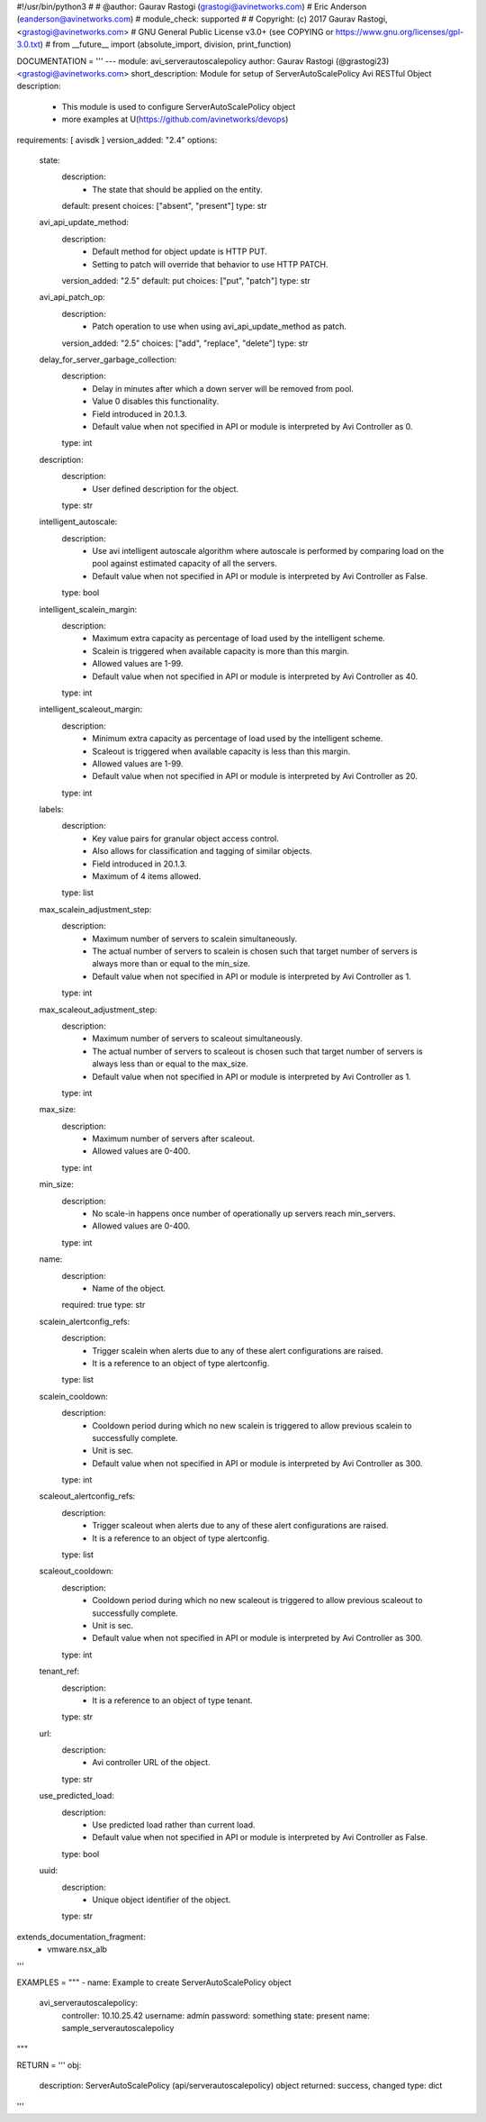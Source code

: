 #!/usr/bin/python3
#
# @author: Gaurav Rastogi (grastogi@avinetworks.com)
#          Eric Anderson (eanderson@avinetworks.com)
# module_check: supported
#
# Copyright: (c) 2017 Gaurav Rastogi, <grastogi@avinetworks.com>
# GNU General Public License v3.0+ (see COPYING or https://www.gnu.org/licenses/gpl-3.0.txt)
#
from __future__ import (absolute_import, division, print_function)


DOCUMENTATION = '''
---
module: avi_serverautoscalepolicy
author: Gaurav Rastogi (@grastogi23) <grastogi@avinetworks.com>
short_description: Module for setup of ServerAutoScalePolicy Avi RESTful Object
description:
    - This module is used to configure ServerAutoScalePolicy object
    - more examples at U(https://github.com/avinetworks/devops)
requirements: [ avisdk ]
version_added: "2.4"
options:
    state:
        description:
            - The state that should be applied on the entity.
        default: present
        choices: ["absent", "present"]
        type: str
    avi_api_update_method:
        description:
            - Default method for object update is HTTP PUT.
            - Setting to patch will override that behavior to use HTTP PATCH.
        version_added: "2.5"
        default: put
        choices: ["put", "patch"]
        type: str
    avi_api_patch_op:
        description:
            - Patch operation to use when using avi_api_update_method as patch.
        version_added: "2.5"
        choices: ["add", "replace", "delete"]
        type: str
    delay_for_server_garbage_collection:
        description:
            - Delay in minutes after which a down server will be removed from pool.
            - Value 0 disables this functionality.
            - Field introduced in 20.1.3.
            - Default value when not specified in API or module is interpreted by Avi Controller as 0.
        type: int
    description:
        description:
            - User defined description for the object.
        type: str
    intelligent_autoscale:
        description:
            - Use avi intelligent autoscale algorithm where autoscale is performed by comparing load on the pool against estimated capacity of all the servers.
            - Default value when not specified in API or module is interpreted by Avi Controller as False.
        type: bool
    intelligent_scalein_margin:
        description:
            - Maximum extra capacity as percentage of load used by the intelligent scheme.
            - Scalein is triggered when available capacity is more than this margin.
            - Allowed values are 1-99.
            - Default value when not specified in API or module is interpreted by Avi Controller as 40.
        type: int
    intelligent_scaleout_margin:
        description:
            - Minimum extra capacity as percentage of load used by the intelligent scheme.
            - Scaleout is triggered when available capacity is less than this margin.
            - Allowed values are 1-99.
            - Default value when not specified in API or module is interpreted by Avi Controller as 20.
        type: int
    labels:
        description:
            - Key value pairs for granular object access control.
            - Also allows for classification and tagging of similar objects.
            - Field introduced in 20.1.3.
            - Maximum of 4 items allowed.
        type: list
    max_scalein_adjustment_step:
        description:
            - Maximum number of servers to scalein simultaneously.
            - The actual number of servers to scalein is chosen such that target number of servers is always more than or equal to the min_size.
            - Default value when not specified in API or module is interpreted by Avi Controller as 1.
        type: int
    max_scaleout_adjustment_step:
        description:
            - Maximum number of servers to scaleout simultaneously.
            - The actual number of servers to scaleout is chosen such that target number of servers is always less than or equal to the max_size.
            - Default value when not specified in API or module is interpreted by Avi Controller as 1.
        type: int
    max_size:
        description:
            - Maximum number of servers after scaleout.
            - Allowed values are 0-400.
        type: int
    min_size:
        description:
            - No scale-in happens once number of operationally up servers reach min_servers.
            - Allowed values are 0-400.
        type: int
    name:
        description:
            - Name of the object.
        required: true
        type: str
    scalein_alertconfig_refs:
        description:
            - Trigger scalein when alerts due to any of these alert configurations are raised.
            - It is a reference to an object of type alertconfig.
        type: list
    scalein_cooldown:
        description:
            - Cooldown period during which no new scalein is triggered to allow previous scalein to successfully complete.
            - Unit is sec.
            - Default value when not specified in API or module is interpreted by Avi Controller as 300.
        type: int
    scaleout_alertconfig_refs:
        description:
            - Trigger scaleout when alerts due to any of these alert configurations are raised.
            - It is a reference to an object of type alertconfig.
        type: list
    scaleout_cooldown:
        description:
            - Cooldown period during which no new scaleout is triggered to allow previous scaleout to successfully complete.
            - Unit is sec.
            - Default value when not specified in API or module is interpreted by Avi Controller as 300.
        type: int
    tenant_ref:
        description:
            - It is a reference to an object of type tenant.
        type: str
    url:
        description:
            - Avi controller URL of the object.
        type: str
    use_predicted_load:
        description:
            - Use predicted load rather than current load.
            - Default value when not specified in API or module is interpreted by Avi Controller as False.
        type: bool
    uuid:
        description:
            - Unique object identifier of the object.
        type: str
extends_documentation_fragment:
    - vmware.nsx_alb
'''

EXAMPLES = """
- name: Example to create ServerAutoScalePolicy object
  avi_serverautoscalepolicy:
    controller: 10.10.25.42
    username: admin
    password: something
    state: present
    name: sample_serverautoscalepolicy
"""

RETURN = '''
obj:
    description: ServerAutoScalePolicy (api/serverautoscalepolicy) object
    returned: success, changed
    type: dict
'''


